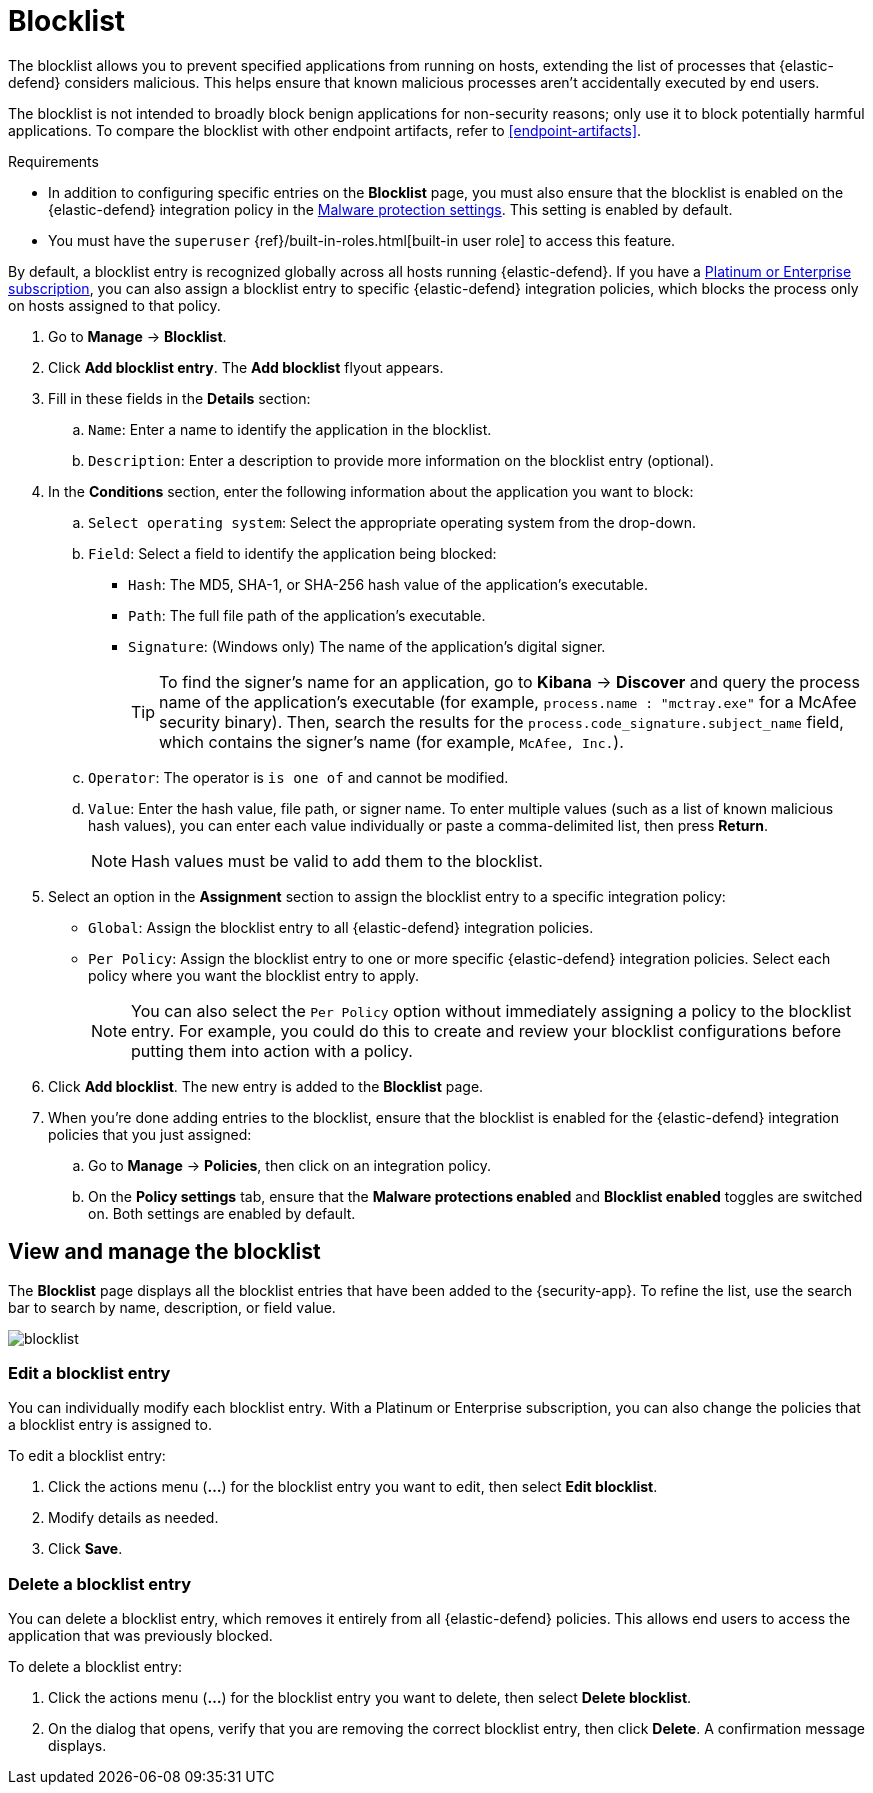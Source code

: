 [[blocklist]]
[chapter]
= Blocklist

The blocklist allows you to prevent specified applications from running on hosts, extending the list of processes that {elastic-defend} considers malicious. This helps ensure that known malicious processes aren't accidentally executed by end users. 

The blocklist is not intended to broadly block benign applications for non-security reasons; only use it to block potentially harmful applications. To compare the blocklist with other endpoint artifacts, refer to <<endpoint-artifacts>>.

.Requirements
[sidebar]
--
* In addition to configuring specific entries on the **Blocklist** page, you must also ensure that the blocklist is enabled on the {elastic-defend} integration policy in the <<malware-protection, Malware protection settings>>. This setting is enabled by default.

* You must have the `superuser` {ref}/built-in-roles.html[built-in user role] to access this feature.
--

By default, a blocklist entry is recognized globally across all hosts running {elastic-defend}. If you have a https://www.elastic.co/pricing[Platinum or Enterprise subscription], you can also assign a blocklist entry to specific {elastic-defend} integration policies, which blocks the process only on hosts assigned to that policy.

. Go to **Manage** -> **Blocklist**.

. Click **Add blocklist entry**. The **Add blocklist** flyout appears.

. Fill in these fields in the **Details** section:
.. `Name`: Enter a name to identify the application in the blocklist.
.. `Description`: Enter a description to provide more information on the blocklist entry (optional).

. In the **Conditions** section, enter the following information about the application you want to block:
.. `Select operating system`: Select the appropriate operating system from the drop-down.
.. `Field`: Select a field to identify the application being blocked:
  * `Hash`: The MD5, SHA-1, or SHA-256 hash value of the application's executable.
  * `Path`: The full file path of the application's executable.
  * `Signature`: (Windows only) The name of the application's digital signer.
+
TIP: To find the signer's name for an application, go to *Kibana* -> *Discover* and query the process name of the application's executable (for example, `process.name : "mctray.exe"` for a McAfee security binary). Then, search the results for the `process.code_signature.subject_name` field, which contains the signer's name (for example, `McAfee, Inc.`).

.. `Operator`: The operator is `is one of` and cannot be modified.

.. `Value`: Enter the hash value, file path, or signer name. To enter multiple values (such as a list of known malicious hash values), you can enter each value individually or paste a comma-delimited list, then press **Return**.
+
NOTE: Hash values must be valid to add them to the blocklist.

. Select an option in the *Assignment* section to assign the blocklist entry to a specific integration policy:
+
* `Global`: Assign the blocklist entry to all {elastic-defend} integration policies.
* `Per Policy`: Assign the blocklist entry to one or more specific {elastic-defend} integration policies. Select each policy where you want the blocklist entry to apply.
+
NOTE: You can also select the `Per Policy` option without immediately assigning a policy to the blocklist entry. For example, you could do this to create and review your blocklist configurations before putting them into action with a policy.

. Click **Add blocklist**. The new entry is added to the **Blocklist** page.

. When you're done adding entries to the blocklist, ensure that the blocklist is enabled for the {elastic-defend} integration policies that you just assigned:
.. Go to **Manage** -> **Policies**, then click on an integration policy.
.. On the **Policy settings** tab, ensure that the **Malware protections enabled** and **Blocklist enabled** toggles are switched on. Both settings are enabled by default.

[discrete]
[[manage-blocklist]]
== View and manage the blocklist

The *Blocklist* page displays all the blocklist entries that have been added to the {security-app}. To refine the list, use the search bar to search by name, description, or field value.

[role="screenshot"]
image::images/blocklist.png[]

[discrete]
[[edit-blocklist-entry]]
=== Edit a blocklist entry
You can individually modify each blocklist entry. With a Platinum or Enterprise subscription, you can also change the policies that a blocklist entry is assigned to.

To edit a blocklist entry:

. Click the actions menu (*...*) for the blocklist entry you want to edit, then select *Edit blocklist*.
. Modify details as needed.
. Click *Save*.

[discrete]
[[delete-blocklist-entry]]
=== Delete a blocklist entry
You can delete a blocklist entry, which removes it entirely from all {elastic-defend} policies. This allows end users to access the application that was previously blocked.

To delete a blocklist entry:

. Click the actions menu (*...*) for the blocklist entry you want to delete, then select *Delete blocklist*.
. On the dialog that opens, verify that you are removing the correct blocklist entry, then click *Delete*. A confirmation message displays.
